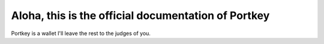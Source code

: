 Aloha, this is the official documentation of Portkey
=====

Portkey is a wallet
I'll leave the rest to the judges of you.
